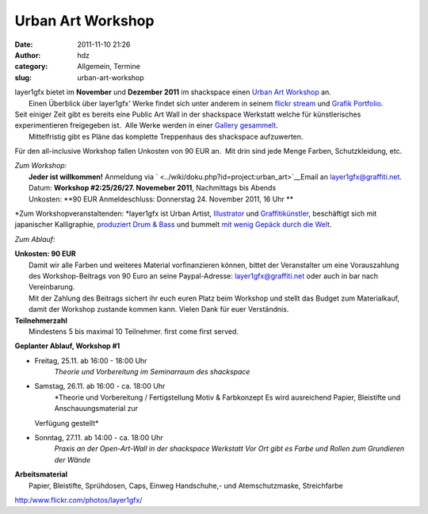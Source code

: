 Urban Art Workshop
##################
:date: 2011-11-10 21:26
:author: hdz
:category: Allgemein, Termine
:slug: urban-art-workshop

| |image0|\ layer1gfx bietet im **November** und **Dezember 2011** im shackspace einen `Urban Art Workshop <http://shackspace.de/wiki/doku.php?id=project:urban_art>`__ an.
|  Einen Überblick über layer1gfx' Werke findet sich unter anderem in seinem `flickr stream <https://secure.flickr.com/photos/layer1gfx/>`__ und `Grafik Portfolio <http://layer1gfx.carbonmade.com/>`__.

| Seit einiger Zeit gibt es bereits eine Public Art Wall in der shackspace Werkstatt welche für künstlerisches experimentieren freigegeben ist.  Alle Werke werden in einer `Gallery gesammelt <http://shackspace.de/gallery/index.php/Projekte/Public-Art-Wall>`__.
|  Mittelfristig gibt es Pläne das komplette Treppenhaus des shackspace aufzuwerten.

Für den all-inclusive Workshop fallen Unkosten von 90 EUR an.  Mit drin
sind jede Menge Farben, Schutzkleidung, etc.

| *Zum Workshop:*
|  **Jeder ist willkommen!** Anmeldung via ` <../wiki/doku.php?id=project:urban_art>`__\ Email an layer1gfx@graffiti.net.
|  Datum: **Workshop #2:25/26/27. Novemeber 2011**, Nachmittags bis Abends
|  Unkosten: **90 EUR  Anmeldeschluss: Donnerstag 24. November 2011, 16 Uhr **

*Zum Workshopveranstaltenden:
*\ layer1gfx ist Urban Artist,
`Illustrator <http://layer1gfx.carbonmade.com/>`__ und
`Graffitikünstler <http://www.flickr.com/photos/layer1gfx/>`__,
beschäftigt sich mit japanischer Kalligraphie, `produziert Drum &
Bass <http://soundcloud.com/djsaiba>`__ und bummelt `mit wenig Gepäck
durch die Welt <http://twitter.com/t3chn0m4d>`__.

*Zum Ablauf:*

| **Unkosten: 90 EUR**
|  Damit wir alle Farben und weiteres Material vorfinanzieren können, bittet der Veranstalter um eine Vorauszahlung des Workshop-Beitrags von 90 Euro an seine Paypal-Adresse: layer1gfx@graffiti.net oder auch in bar nach Vereinbarung.
|  Mit der Zahlung des Beitrags sichert ihr euch euren Platz beim Workshop und stellt das Budget zum Materialkauf, damit der Workshop zustande kommen kann. Vielen Dank für euer Verständnis.

| **Teilnehmerzahl**
|  Mindestens 5 bis maximal 10 Teilnehmer. first come first served.

**Geplanter Ablauf, Workshop #1**

-  Freitag, 25.11. ab 16:00 - 18:00 Uhr
    *Theorie und Vorbereitung im Seminarraum des shackspace*
-  Samstag, 26.11. ab 16:00 - ca. 18:00 Uhr
    *Theorie und Vorbereitung / Fertigstellung Motiv & Farbkonzept
    Es wird ausreichend Papier, Bleistifte und Anschauungsmaterial zur
   Verfügung gestellt*
-  Sonntag, 27.11. ab 14:00 - ca. 18:00 Uhr
    *Praxis an der Open-Art-Wall in der shackspace Werkstatt
    Vor Ort gibt es Farbe und Rollen zum Grundieren der Wände*

| **Arbeitsmaterial**
|  Papier, Bleistifte, Sprühdosen, Caps, Einweg Handschuhe,- und Atemschutzmaske, Streichfarbe

.. raw:: html

   <div id="_mcePaste"
   style="position: absolute; left: -10000px; top: 0px; width: 1px; height: 1px; overflow: hidden;">

http:/www.flickr.com/photos/layer1gfx/

.. raw:: html

   </div>

.. |image0| image:: http://shackspace.de/wp-content/uploads/2011/11/IMG_20111026_233454-e1320956680906-150x150.jpg
   :target: http://shackspace.de/wp-content/uploads/2011/11/IMG_20111026_233454.jpg


